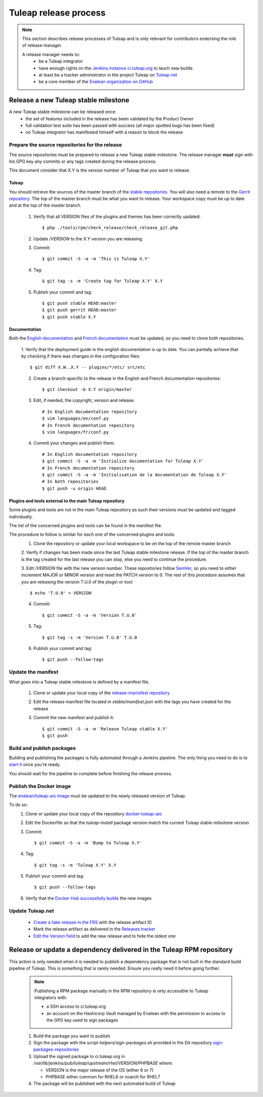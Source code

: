 **********************
Tuleap release process
**********************

.. note:: This section describes release processes of Tuleap and is only relevant
   for contributors endorsing the role of release manager.

   A release manager needs to:
    - be a Tuleap integrator
    - have enough rights on the `Jenkins instance ci.tuleap.org <https://ci.tuleap.org/jenkins/>`_ to lauch new builds
    - at least be a tracker administrator in the project Tuleap on `Tuleap.net <https://tuleap.net/projects/tuleap/>`_
    - be a core member of the `Enalean organization on GitHub <https://github.com/Enalean/>`_


Release a new Tuleap stable milestone
=====================================

A new Tuleap stable milestone can be released once:
    - the set of features included in the release has been validated by the Product Owner
    - full validation test suite has been passed with success (all major spotted bugs has been fixed)
    - no Tuleap integrator has manifested himself with a reason to block the release

Prepare the source repositories for the release
-----------------------------------------------

The source repositories must be prepared to release a new Tuleap stable milestone.
The release manager **must** sign with his GPG key any commits or any tags created during the release process.

This document consider that X.Y is the version number of Tuleap that you want to release.

Tuleap
^^^^^^

You should retrieve the sources of the master branch of the `stable repositories <https://tuleap.net/plugins/git/tuleap/tuleap/stable>`_.
You will also need a remote to the `Gerrit repository <https://gerrit.tuleap.net/#/admin/projects/tuleap>`_.
The top of the master branch must be what you want to release.
Your workspace copy must be up to date and at the top of the master branch.

 1. Verify that all VERSION files of the plugins and themes has been correctly updated::

    $ php ./tools/rpm/check_release/check_release_git.php

 2. Update `/VERSION` to the X.Y version you are releasing
 3. Commit::

    $ git commit -S -a -m 'This is Tuleap X.Y'

 4. Tag::

    $ git tag -s -m 'Create tag for Tuleap X.Y' X.Y

 5. Publish your commit and tag::

    $ git push stable HEAD:master
    $ git push gerrit HEAD:master
    $ git push stable X.Y

Documentation
^^^^^^^^^^^^^

Both the `English documentation <https://github.com/Enalean/tuleap-documentation-en>`_ and `French documentation <https://github.com/Enalean/tuleap-documentation-fr>`_
must be updated, so you need to clone both repositories.

 1. Verify that the deployment guide in the english documentation is up to date.
 You can partially achieve that by checking if there was changes in the configuration
 files::

    $ git diff X.W..X.Y -- plugins/*/etc/ src/etc

 2. Create a branch specific to the release in the English and French documentation repositories::

    $ git checkout -b X.Y origin/master

 3. Edit, if needed, the copyright, version and release::

        # In English documentation repository
        $ vim languages/en/conf.py
        # In French documentation repository
        $ vim languages/fr/conf.py

 4. Commit your changes and publish them::

        # In English documentation repository
        $ git commit -S -a -m 'Initialize documentation for Tuleap X.Y'
        # In French documentation repository
        $ git commit -S -a -m 'Initialisation de la documentation de Tuleap X.Y'
        # In both repositories
        $ git push -u origin HEAD

Plugins and tools external to the main Tuleap repository
^^^^^^^^^^^^^^^^^^^^^^^^^^^^^^^^^^^^^^^^^^^^^^^^^^^^^^^^

Some plugins and tools are not in the main Tuleap repository as such their versions
must be updated and tagged individually.

The list of the concerned plugins and tools can be found in the manifest file.

The procedure to follow is similar for each one of the concerned plugins and tools:
 1. Clone the repository or update your local workspace to be on the top of the remote master branch

 2. Verify if changes has been made since the last Tuleap stable milestone release. If the top of the master
 branch is the tag created for the last release you can stop, else you need to continue the procedure.

 3. Edit `/VERSION` file with the new version number. These repositories follow `SemVer <http://semver.org/>`_,
 so you need to either increment MAJOR or MINOR version and reset the PATCH version to 0.
 The rest of this procedure assumes that you are releasing the version T.U.0 of the plugin or tool::

    $ echo 'T.U.0' > VERSION

 4. Commit::

    $ git commit -S -a -m 'Version T.U.0'

 5. Tag::

    $ git tag -s -m 'Version T.U.0' T.U.0

 6. Publish your commit and tag::

    $ git push --follow-tags

Update the manifest
-------------------

What goes into a Tuleap stable milestone is defined by a manifest file.

 1. Clone or update your local copy of the `release-manisfest repository <https://tuleap.net/plugins/git/tuleap/tools/release-manifest>`_
 2. Edit the release manifest file located in `stable/manifest.json` with the tags you have created for the release
 3. Commit the new manifest and publish it::

    $ git commit -S -a -m 'Release Tuleap stable X.Y'
    $ git push

Build and publish packages
--------------------------

Building and publishing the packages is fully automated through a Jenkins pipeline.
The only thing you need to do is to `start it <https://ci.tuleap.org/jenkins/job/RPMs/job/TuleapStable/>`_ once you're ready.

You should wait for the pipeline to complete before finishing the release process.

Publish the Docker image
------------------------

The `enalean/tuleap-aio image <https://hub.docker.com/r/enalean/tuleap-aio/>`_ must be updated to the newly released
version of Tuleap.

To do so:
 1. Clone or update your local copy of the repository `docker-tuleap-aio <https://github.com/Enalean/docker-tuleap-aio>`_
 2. Edit the Dockerfile so that the `tuleap-install` package version match the current Tuleap stable milestone version
 3. Commit::

    $ git commit -S -a -m 'Bump to Tuleap X.Y'

 4. Tag::

    $ git tag -s -m 'Tuleap X.Y' X.Y

 5. Publish your commit and tag::

    $ git push --follow-tags

 6. Verify that the `Docker Hub successfully builds <https://hub.docker.com/r/enalean/tuleap-aio/builds/>`_ the new images

Update Tuleap.net
-----------------

 * `Create a fake release in the FRS <https://tuleap.net/file/admin/release.php?func=add&group_id=101&package_id=5>`_ with the release artifact ID
 * Mark the release artifact as delivered in the `Releases tracker <https://tuleap.net/plugins/tracker/?tracker=146>`_
 * `Edit the Version field <https://tuleap.net/plugins/tracker/?tracker=143&func=admin-formElements>`_ to add the new release and to hide the oldest one


Release or update a dependency delivered in the Tuleap RPM repository
=====================================================================

This action is only needed when it is needed to publish a dependency package that is not
built in the standard build pipeline of Tuleap. This is something that is rarely needed.
Ensure you really need it before going further.

 .. note:: Publishing a RPM package manually in the RPM repository is only accessible to Tuleap integrators with:

    - a SSH access to ci.tuleap.org
    - an account on the Hashicorp Vault managed by Enalean with the permission to access to the GPG key used to sign packages

 1. Build the package you want to publish
 2. Sign the package with the script `helpers/sign-packages.sh` provided in the Git repository `sign-packages-repositories <https://tuleap.net/plugins/git/tuleap/tools/sign-packages-repositories>`_
 3. Upload the signed package to ci.tuleap.org in `/var/lib/jenkins/pub/tuleap/upstream/rhel/VERSION/PHPBASE` where:

    - VERSION is the major release of the OS (either 6 or 7)
    - PHPBASE either common for RHEL6 or noarch for RHEL7

 4. The package will be published with the next automated build of Tuleap

